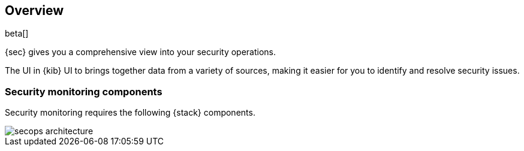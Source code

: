 [[sec-monitoring-overview]]
[role="xpack"]
== Overview

beta[]

{sec} gives you a comprehensive view into your security operations.

The UI in {kib} UI to brings together data
from a variety of sources, making it easier for you
to identify and resolve security issues.

[float]
[[secops-components]]
=== Security monitoring components

Security monitoring requires the following {stack} components.

image::images/secops-architecture.png[]

